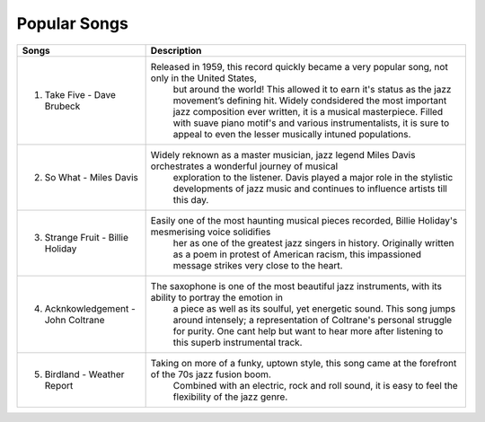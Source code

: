 Popular Songs
=============

=================================== =======================================================================================================
Songs		  						Description
=================================== =======================================================================================================
1) Take Five - Dave Brubeck			Released in 1959, this record quickly became a very popular song, not only in the United States, 
									but around the world! This allowed it to earn it's status as the jazz movement’s defining hit. Widely condsidered the most important jazz composition ever written, it is a musical masterpiece. Filled with suave piano motif's and various instrumentalists, it is sure to appeal to even the lesser musically intuned populations.

2) So What - Miles Davis			Widely reknown as a master musician, jazz legend Miles Davis orchestrates a wonderful journey of musical
 									exploration to the listener. Davis played a major role in the stylistic developments of jazz music and
 									continues to influence artists till this day.

3) Strange Fruit - Billie Holiday	Easily one of the most haunting musical pieces recorded, Billie Holiday's mesmerising voice solidifies
  									her as one of the greatest jazz singers in history. Originally written as a poem in protest of American
  									racism, this impassioned message strikes very close to the heart.

4) Acknkowledgement - John Coltrane	The saxophone is one of the most beautiful jazz instruments, with its ability to portray the emotion in
 									a piece as well as its soulful, yet energetic sound. This song jumps around intensely; a representation
 									of Coltrane's personal struggle for purity. One cant help but want to hear more after listening to this
 									superb instrumental track.

5) Birdland - Weather Report		Taking on more of a funky, uptown style, this song came at the forefront of the 70s jazz fusion boom.
 									Combined with an electric, rock and roll sound, it is easy to feel the flexibility of the jazz genre. 
=================================== =======================================================================================================
